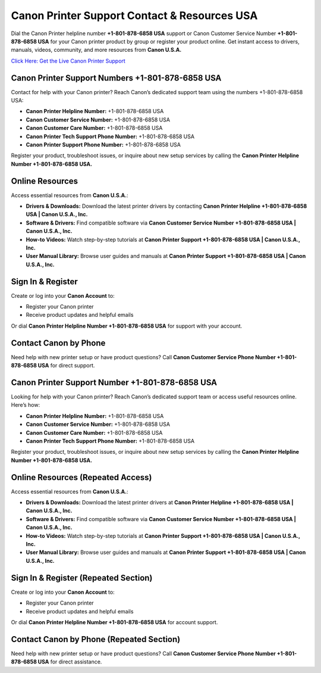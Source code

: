 Canon Printer Support Contact & Resources USA
=============================================

Dial the Canon Printer helpline number **+1-801-878-6858 USA** support or Canon Customer Service Number **+1-801-878-6858 USA** for your Canon printer product by group or register your product online. Get instant access to drivers, manuals, videos, community, and more resources from **Canon U.S.A.**

`Click Here: Get the Live Canon Printer Support <https://jivo.chat/KlZSRejpBm>`_

Canon Printer Support Numbers +1-801-878-6858 USA
--------------------------------------------------

Contact for help with your Canon printer? Reach Canon’s dedicated support team using the numbers +1-801-878-6858 USA:

- **Canon Printer Helpline Number:** +1-801-878-6858 USA
- **Canon Customer Service Number:** +1-801-878-6858 USA
- **Canon Customer Care Number:** +1-801-878-6858 USA
- **Canon Printer Tech Support Phone Number:** +1-801-878-6858 USA
- **Canon Printer Support Phone Number:** +1-801-878-6858 USA

Register your product, troubleshoot issues, or inquire about new setup services by calling the **Canon Printer Helpline Number +1-801-878-6858 USA.**

Online Resources
----------------

Access essential resources from **Canon U.S.A.**:

- **Drivers & Downloads:**  
  Download the latest printer drivers by contacting **Canon Printer Helpline +1-801-878-6858 USA | Canon U.S.A., Inc.**

- **Software & Drivers:**  
  Find compatible software via **Canon Customer Service Number +1-801-878-6858 USA | Canon U.S.A., Inc.**

- **How-to Videos:**  
  Watch step-by-step tutorials at **Canon Printer Support +1-801-878-6858 USA | Canon U.S.A., Inc.**

- **User Manual Library:**  
  Browse user guides and manuals at **Canon Printer Support +1-801-878-6858 USA | Canon U.S.A., Inc.**

Sign In & Register
------------------

Create or log into your **Canon Account** to:

- Register your Canon printer  
- Receive product updates and helpful emails  

Or dial **Canon Printer Helpline Number +1-801-878-6858 USA** for support with your account.

Contact Canon by Phone
----------------------

Need help with new printer setup or have product questions?  
Call **Canon Customer Service Phone Number +1-801-878-6858 USA** for direct support.

Canon Printer Support Number +1-801-878-6858 USA
------------------------------------------------

Looking for help with your Canon printer? Reach Canon’s dedicated support team or access useful resources online. Here’s how:

- **Canon Printer Helpline Number:** +1-801-878-6858 USA
- **Canon Customer Service Number:** +1-801-878-6858 USA
- **Canon Customer Care Number:** +1-801-878-6858 USA
- **Canon Printer Tech Support Phone Number:** +1-801-878-6858 USA

Register your product, troubleshoot issues, or inquire about new setup services by calling the **Canon Printer Helpline Number +1-801-878-6858 USA.**

Online Resources (Repeated Access)
----------------------------------

Access essential resources from **Canon U.S.A.**:

- **Drivers & Downloads:**  
  Download the latest printer drivers at **Canon Printer Helpline +1-801-878-6858 USA | Canon U.S.A., Inc.**

- **Software & Drivers:**  
  Find compatible software via **Canon Customer Service Number +1-801-878-6858 USA | Canon U.S.A., Inc.**

- **How-to Videos:**  
  Watch step-by-step tutorials at **Canon Printer Support +1-801-878-6858 USA | Canon U.S.A., Inc.**

- **User Manual Library:**  
  Browse user guides and manuals at **Canon Printer Support +1-801-878-6858 USA | Canon U.S.A., Inc.**

Sign In & Register (Repeated Section)
-------------------------------------

Create or log into your **Canon Account** to:

- Register your Canon printer  
- Receive product updates and helpful emails  

Or dial **Canon Printer Helpline Number +1-801-878-6858 USA** for account support.

Contact Canon by Phone (Repeated Section)
-----------------------------------------

Need help with new printer setup or have product questions?  
Call **Canon Customer Service Phone Number +1-801-878-6858 USA** for direct assistance.
